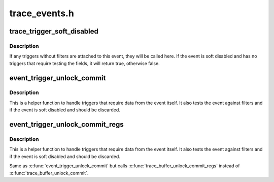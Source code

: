.. -*- coding: utf-8; mode: rst -*-

==============
trace_events.h
==============


.. _`trace_trigger_soft_disabled`:

trace_trigger_soft_disabled
===========================

.. c:function:: bool trace_trigger_soft_disabled (struct trace_event_file *file)

    do triggers and test if soft disabled

    :param struct trace_event_file \*file:
        The file pointer of the event to test



.. _`trace_trigger_soft_disabled.description`:

Description
-----------

If any triggers without filters are attached to this event, they
will be called here. If the event is soft disabled and has no
triggers that require testing the fields, it will return true,
otherwise false.



.. _`event_trigger_unlock_commit`:

event_trigger_unlock_commit
===========================

.. c:function:: void event_trigger_unlock_commit (struct trace_event_file *file, struct ring_buffer *buffer, struct ring_buffer_event *event, void *entry, unsigned long irq_flags, int pc)

    handle triggers and finish event commit

    :param struct trace_event_file \*file:
        The file pointer assoctiated to the event

    :param struct ring_buffer \*buffer:
        The ring buffer that the event is being written to

    :param struct ring_buffer_event \*event:
        The event meta data in the ring buffer

    :param void \*entry:
        The event itself

    :param unsigned long irq_flags:
        The state of the interrupts at the start of the event

    :param int pc:
        The state of the preempt count at the start of the event.



.. _`event_trigger_unlock_commit.description`:

Description
-----------

This is a helper function to handle triggers that require data
from the event itself. It also tests the event against filters and
if the event is soft disabled and should be discarded.



.. _`event_trigger_unlock_commit_regs`:

event_trigger_unlock_commit_regs
================================

.. c:function:: void event_trigger_unlock_commit_regs (struct trace_event_file *file, struct ring_buffer *buffer, struct ring_buffer_event *event, void *entry, unsigned long irq_flags, int pc, struct pt_regs *regs)

    handle triggers and finish event commit

    :param struct trace_event_file \*file:
        The file pointer assoctiated to the event

    :param struct ring_buffer \*buffer:
        The ring buffer that the event is being written to

    :param struct ring_buffer_event \*event:
        The event meta data in the ring buffer

    :param void \*entry:
        The event itself

    :param unsigned long irq_flags:
        The state of the interrupts at the start of the event

    :param int pc:
        The state of the preempt count at the start of the event.

    :param struct pt_regs \*regs:

        *undescribed*



.. _`event_trigger_unlock_commit_regs.description`:

Description
-----------

This is a helper function to handle triggers that require data
from the event itself. It also tests the event against filters and
if the event is soft disabled and should be discarded.

Same as :c:func:`event_trigger_unlock_commit` but calls
:c:func:`trace_buffer_unlock_commit_regs` instead of :c:func:`trace_buffer_unlock_commit`.

